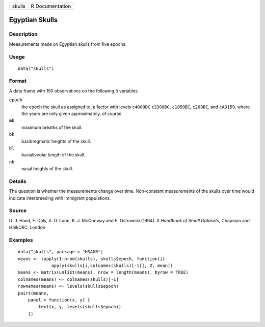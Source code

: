 +--------+-----------------+
| skulls | R Documentation |
+--------+-----------------+

Egyptian Skulls
---------------

Description
~~~~~~~~~~~

Measurements made on Egyptian skulls from five epochs.

Usage
~~~~~

::

    data("skulls")

Format
~~~~~~

A data frame with 150 observations on the following 5 variables.

``epoch``
    the epoch the skull as assigned to, a factor with levels ``c4000BC``
    ``c3300BC``, ``c1850BC``, ``c200BC``, and ``cAD150``, where the
    years are only given approximately, of course.

``mb``
    maximum breaths of the skull.

``bh``
    basibregmatic heights of the skull.

``bl``
    basialiveolar length of the skull.

``nh``
    nasal heights of the skull.

Details
~~~~~~~

The question is whether the measurements change over time. Non-constant
measurements of the skulls over time would indicate interbreeding with
immigrant populations.

Source
~~~~~~

D. J. Hand, F. Daly, A. D. Lunn, K. J. McConway and E. Ostrowski (1994).
*A Handbook of Small Datasets*, Chapman and Hall/CRC, London.

Examples
~~~~~~~~

::


      data("skulls", package = "HSAUR")
      means <- tapply(1:nrow(skulls), skulls$epoch, function(i)
                   apply(skulls[i,colnames(skulls)[-1]], 2, mean))
      means <- matrix(unlist(means), nrow = length(means), byrow = TRUE)
      colnames(means) <- colnames(skulls)[-1]
      rownames(means) <- levels(skulls$epoch)
      pairs(means,
          panel = function(x, y) {
              text(x, y, levels(skulls$epoch))
          })

